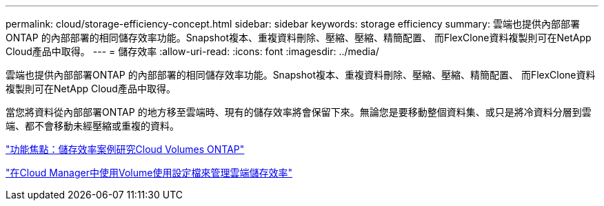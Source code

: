 ---
permalink: cloud/storage-efficiency-concept.html 
sidebar: sidebar 
keywords: storage efficiency 
summary: 雲端也提供內部部署ONTAP 的內部部署的相同儲存效率功能。Snapshot複本、重複資料刪除、壓縮、壓縮、精簡配置、 而FlexClone資料複製則可在NetApp Cloud產品中取得。 
---
= 儲存效率
:allow-uri-read: 
:icons: font
:imagesdir: ../media/


[role="lead"]
雲端也提供內部部署ONTAP 的內部部署的相同儲存效率功能。Snapshot複本、重複資料刪除、壓縮、壓縮、精簡配置、 而FlexClone資料複製則可在NetApp Cloud產品中取得。

當您將資料從內部部署ONTAP 的地方移至雲端時、現有的儲存效率將會保留下來。無論您是要移動整個資料集、或只是將冷資料分層到雲端、都不會移動未經壓縮或重複的資料。

https://cloud.netapp.com/blog/storage-efficiency-success-stories-with-cloud-volumes-ontap["功能焦點：儲存效率案例研究Cloud Volumes ONTAP"]

https://docs.netapp.com/us-en/occm/task_planning_your_config.html["在Cloud Manager中使用Volume使用設定檔來管理雲端儲存效率"]
